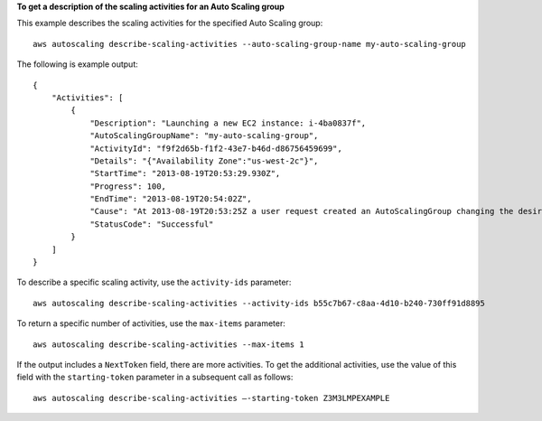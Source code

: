 **To get a description of the scaling activities for an Auto Scaling group**

This example describes the scaling activities for the specified Auto Scaling group::

    aws autoscaling describe-scaling-activities --auto-scaling-group-name my-auto-scaling-group

The following is example output::

    {
        "Activities": [
            {
                "Description": "Launching a new EC2 instance: i-4ba0837f",
                "AutoScalingGroupName": "my-auto-scaling-group",
                "ActivityId": "f9f2d65b-f1f2-43e7-b46d-d86756459699",
                "Details": "{"Availability Zone":"us-west-2c"}",
                "StartTime": "2013-08-19T20:53:29.930Z",
                "Progress": 100,
                "EndTime": "2013-08-19T20:54:02Z",
                "Cause": "At 2013-08-19T20:53:25Z a user request created an AutoScalingGroup changing the desired capacity from 0 to 1.  At 2013-08-19T20:53:29Z an instance was started in response to a difference between desired and actual capa city, increasing the capacity from 0 to 1.",
                "StatusCode": "Successful"
            }
        ]
    }

To describe a specific scaling activity, use the ``activity-ids`` parameter::

    aws autoscaling describe-scaling-activities --activity-ids b55c7b67-c8aa-4d10-b240-730ff91d8895

To return a specific number of activities, use the ``max-items`` parameter::

    aws autoscaling describe-scaling-activities --max-items 1

If the output includes a ``NextToken`` field, there are more activities. To get the additional activities, use the value of this field with the ``starting-token`` parameter in a subsequent call as follows::

    aws autoscaling describe-scaling-activities —-starting-token Z3M3LMPEXAMPLE
